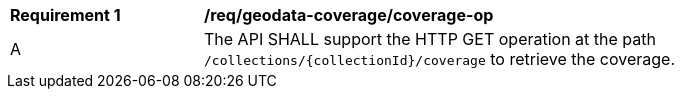 [[req_geodata_coverage-op]]
[width="90%",cols="2,6a"]
|===
^|*Requirement {counter:req-id}* |*/req/geodata-coverage/coverage-op*
^|A |The API SHALL support the HTTP GET operation at the path `/collections/{collectionId}/coverage` to retrieve the coverage.
|===
